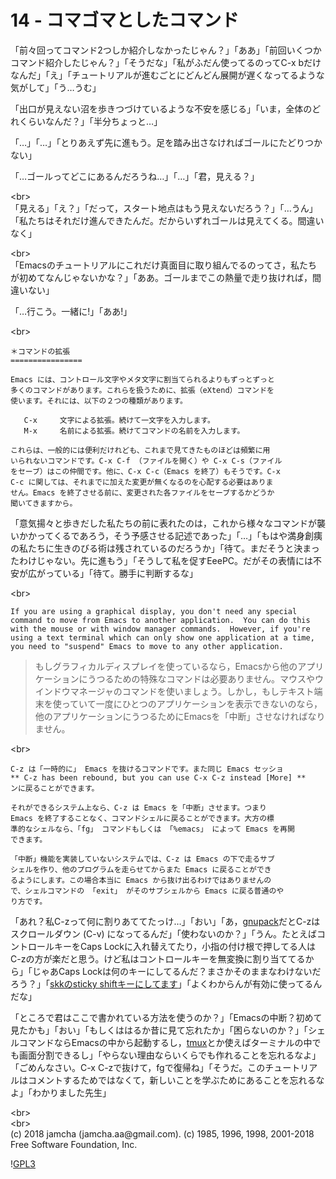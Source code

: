 #+OPTIONS: toc:nil
#+OPTIONS: \n:t
#+OPTIONS: ^:{}

* 14 - コマゴマとしたコマンド

  「前々回ってコマンド2つしか紹介しなかったじゃん？」「ああ」「前回いくつかコマンド紹介したじゃん？」「そうだな」「私がふだん使ってるのってC-x bだけなんだ」「え」「チュートリアルが進むごとにどんどん展開が遅くなってるような気がして」「う…うむ」

  「出口が見えない沼を歩きつづけているような不安を感じる」「いま，全体のどれくらいなんだ？」「半分ちょっと…」

  「…」「…」「とりあえず先に進もう。足を踏み出さなければゴールにたどりつかない」

  「…ゴールってどこにあるんだろうね…」「…」「君，見える？」

  <br>
  「見える」「え？」「だって，スタート地点はもう見えないだろう？」「…うん」「私たちはそれだけ進んできたんだ。だからいずれゴールは見えてくる。間違いなく」

  <br>
  「Emacsのチュートリアルにこれだけ真面目に取り組んでるのってさ，私たちが初めてなんじゃないかな？」「ああ。ゴールまでこの熱量で走り抜ければ，間違いない」

  「…行こう。一緒に!」「ああ!」

  <br>
  #+BEGIN_SRC 
  ＊コマンドの拡張
  ================

  Emacs には、コントロール文字やメタ文字に割当てられるよりもずっとずっと
  多くのコマンドがあります。これらを扱うために、拡張（eXtend）コマンドを
  使います。それには、以下の２つの種類があります。

     C-x     文字による拡張。続けて一文字を入力します。
     M-x     名前による拡張。続けてコマンドの名前を入力します。

  これらは、一般的には便利だけれども、これまで見てきたものほどは頻繁に用
  いられないコマンドです。C-x C-f （ファイルを開く）や C-x C-s（ファイル
  をセーブ）はこの仲間です。他に、C-x C-c（Emacs を終了）もそうです。C-x
  C-c に関しては、それまでに加えた変更が無くなるのを心配する必要はありま
  せん。Emacs を終了させる前に、変更された各ファイルをセーブするかどうか
  聞いてきますから。
  #+END_SRC

  「意気揚々と歩きだした私たちの前に表れたのは，これから様々なコマンドが襲いかかってくるであろう，そう予感させる記述であった」「…」「もはや満身創痍の私たちに生きのびる術は残されているのだろうか」「待て。まだそうと決まったわけじゃない。先に進もう」「そうして私を促すEeePC。だがその表情には不安が広がっている」「待て。勝手に判断するな」

  <br>
  #+BEGIN_SRC 
  If you are using a graphical display, you don't need any special
  command to move from Emacs to another application.  You can do this
  with the mouse or with window manager commands.  However, if you're
  using a text terminal which can only show one application at a time,
  you need to "suspend" Emacs to move to any other application.
  #+END_SRC

  #+BEGIN_QUOTE
  もしグラフィカルディスプレイを使っているなら，Emacsから他のアプリケーションにうつるための特殊なコマンドは必要ありません。マウスやウインドウマネージャのコマンドを使いましょう。しかし，もしテキスト端末を使っていて一度にひとつのアプリケーションを表示できないのなら，他のアプリケーションにうつるためにEmacsを「中断」させなければなりません。
  #+END_QUOTE

  <br>
  #+BEGIN_SRC 
  C-z は「一時的に」 Emacs を抜けるコマンドです。また同じ Emacs セッショ
  ** C-z has been rebound, but you can use C-x C-z instead [More] **
  ンに戻ることができます。

  それができるシステム上なら、C-z は Emacs を「中断」させます。つまり
  Emacs を終了することなく、コマンドシェルに戻ることができます。大方の標
  準的なシェルなら、「fg」 コマンドもしくは 「%emacs」 によって Emacs を再開
  できます。

  「中断」機能を実装していないシステムでは、C-z は Emacs の下で走るサブ
  シェルを作り、他のプログラムを走らせてからまた Emacs に戻ることができ
  るようにします。この場合本当に Emacs から抜け出るわけではありませんの
  で、シェルコマンドの 「exit」 がそのサブシェルから Emacs に戻る普通のや
  り方です。
  #+END_SRC

  「あれ？私C-zって何に割りあててたっけ…」「おい」「あ，[[https://ja.osdn.net/projects/gnupack/][gnupack]]だとC-zはスクロールダウン (C-v) になってるんだ」「使わないのか？」「うん。たとえばコントロールキーをCaps Lockに入れ替えてたり，小指の付け根で押してる人はC-zの方が楽だと思う。けど私はコントロールキーを無変換に割り当ててるから」「じゃあCaps Lockは何のキーにしてるんだ？まさかそのままなわけないだろう？」「[[https://github.com/jamcha-aa/xkb][skkのsticky shiftキーにしてます]]」「よくわからんが有効に使ってるんだな」

  「ところで君はここで書かれている方法を使うのか？」「Emacsの中断？初めて見たかも」「おい」「もしくははるか昔に見て忘れたか」「困らないのか？」「シェルコマンドならEmacsの中から起動するし，[[https://github.com/tmux/tmux/wiki][tmux]]とか使えばターミナルの中でも画面分割できるし」「やらない理由ならいくらでも作れることを忘れるなよ」「ごめんなさい。C-x C-zで抜けて，fgで復帰ね」「そうだ。このチュートリアルはコメントするためではなくて，新しいことを学ぶためにあることを忘れるなよ」「わかりました先生」

  <br>
  <br>
  (c) 2018 jamcha (jamcha.aa@gmail.com). (c) 1985, 1996, 1998, 2001-2018 Free Software Foundation, Inc.

  ![[https://www.gnu.org/graphics/gplv3-88x31.png][GPL3]]
